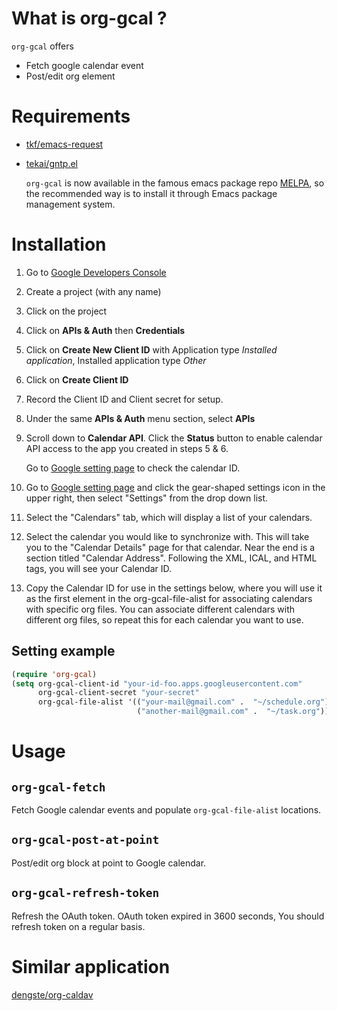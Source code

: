 * What is org-gcal ?
 =org-gcal= offers
  - Fetch google calendar event
  - Post/edit org element

* Requirements
 
- [[https://github.com/tkf/emacs-request][tkf/emacs-request]]
- [[https://github.com/tekai/gntp.el][tekai/gntp.el]]

  =org-gcal= is now available in the famous emacs package repo [[http://melpa.milkbox.net/][MELPA]], so the recommended way is to install it through Emacs package management system.

* Installation

1. Go to [[https://console.developers.google.com/project][Google Developers Console]]

2. Create a project (with any name)

3. Click on the project

4. Click on *APIs & Auth* then *Credentials*

5. Click on *Create New Client ID* with Application type /Installed application/, Installed application type /Other/

6. Click on *Create Client ID*

7. Record the Client ID and Client secret for setup.

8. Under the same *APIs & Auth* menu section, select *APIs*

9. Scroll down to *Calendar API*. Click the *Status* button to enable calendar API access to the app you created in steps 5 & 6.

   Go to [[https://www.google.com/calendar/render][Google setting page]] to check the calendar ID.

10. Go to [[https://www.google.com/calendar/render][Google setting page]] and click the gear-shaped settings icon in the upper right, then select "Settings" from the drop down list.

11. Select the "Calendars" tab, which will display a list of your calendars.

12. Select the calendar you would like to synchronize with. This will take you to the "Calendar Details" page for that calendar. Near the end is a section titled "Calendar Address". Following the XML, ICAL, and HTML tags, you will see your Calendar ID.

13. Copy the Calendar ID for use in the settings below, where you will use it as the first element in the org-gcal-file-alist for associating calendars with specific org files. You can associate different calendars with different org files, so repeat this for each calendar you want to use.

** Setting example

#+begin_src emacs-lisp
(require 'org-gcal)
(setq org-gcal-client-id "your-id-foo.apps.googleusercontent.com"
      org-gcal-client-secret "your-secret"
      org-gcal-file-alist '(("your-mail@gmail.com" .  "~/schedule.org")
                            ("another-mail@gmail.com" .  "~/task.org")))
#+end_src


* Usage
** =org-gcal-fetch=
   Fetch Google calendar events and populate =org-gcal-file-alist= locations.
** =org-gcal-post-at-point=
   Post/edit org block at point to Google calendar.
** =org-gcal-refresh-token=
   Refresh the OAuth token. OAuth token expired in 3600 seconds, You should refresh token on a regular basis.

* Similar application
  [[https://github.com/dengste/org-caldav][dengste/org-caldav]]
